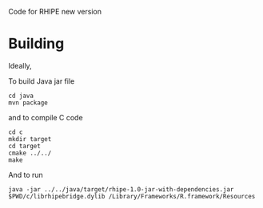 Code for RHIPE new version

* Building

Ideally,

To build Java jar file

#+begin_src 
cd java
mvn package
#+end_src

and to compile C code

#+begin_src 
cd c
mkdir target
cd target
cmake ../../
make
#+end_src

And to run
#+begin_src
java -jar ../../java/target/rhipe-1.0-jar-with-dependencies.jar $PWD/c/librhipebridge.dylib /Library/Frameworks/R.framework/Resources
#+end_src


